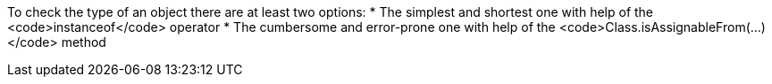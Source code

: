 To check the type of an object there are at least two options: 
* The simplest and shortest one with help of the <code>instanceof</code> operator 
* The cumbersome and error-prone one with help of the <code>Class.isAssignableFrom(...)</code> method 
